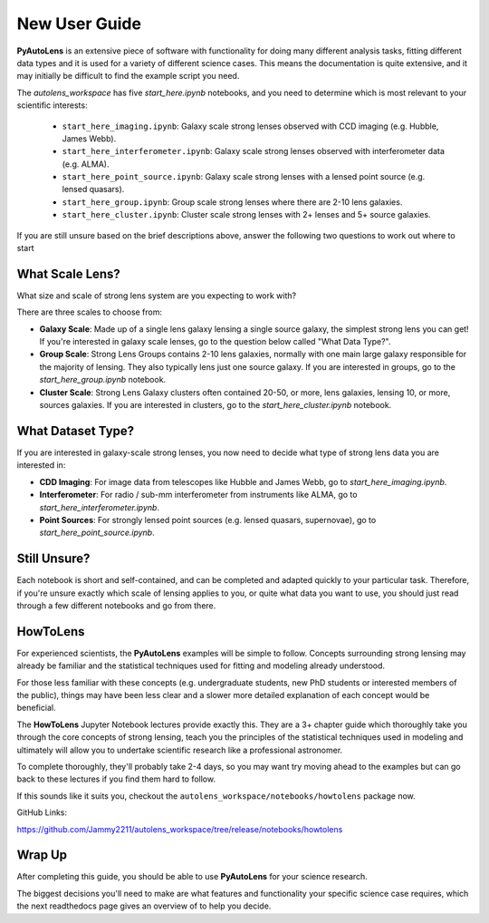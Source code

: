 .. _overview_2_new_user_guide:

New User Guide
==============

**PyAutoLens** is an extensive piece of software with functionality for doing many different analysis tasks, fitting
different data types and it is used for a variety of different science cases. This means the documentation is quite
extensive, and it may initially be difficult to find the example script you need.

The `autolens_workspace` has five `start_here.ipynb` notebooks, and you need to determine which is most relevant
to your scientific interests:

 - ``start_here_imaging.ipynb``: Galaxy scale strong lenses observed with CCD imaging (e.g. Hubble, James Webb).
 - ``start_here_interferometer.ipynb``: Galaxy scale strong lenses observed with interferometer data (e.g. ALMA).
 - ``start_here_point_source.ipynb``: Galaxy scale strong lenses with a lensed point source (e.g. lensed quasars).
 - ``start_here_group.ipynb``: Group scale strong lenses where there are 2-10 lens galaxies.
 - ``start_here_cluster.ipynb``: Cluster scale strong lenses with 2+ lenses and 5+ source galaxies.

If you are still unsure based on the brief descriptions above, answer the following two questions to work out
where to start

What Scale Lens?
----------------

What size and scale of strong lens system are you expecting to work with?

There are three scales to choose from:

- **Galaxy Scale**: Made up of a single lens galaxy lensing a single source galaxy, the simplest strong lens you can get!
  If you're interested in galaxy scale lenses, go to the question below called "What Data Type?".

- **Group Scale**: Strong Lens Groups contains 2-10 lens galaxies, normally with one main large galaxy responsible for the majority of lensing.
  They also typically lens just one source galaxy. If you are interested in groups, go to the `start_here_group.ipynb` notebook.

- **Cluster Scale**: Strong Lens Galaxy clusters often contained 20-50, or more, lens galaxies, lensing 10, or more, sources galaxies.
  If you are interested in clusters, go to the `start_here_cluster.ipynb` notebook.

What Dataset Type?
------------------

If you are interested in galaxy-scale strong lenses, you now need to decide what type of strong lens data you are
interested in:

- **CDD Imaging**: For image data from telescopes like Hubble and James Webb, go to `start_here_imaging.ipynb`.

- **Interferometer**: For radio / sub-mm interferometer from instruments like ALMA, go to `start_here_interferometer.ipynb`.

- **Point Sources**: For strongly lensed point sources (e.g. lensed quasars, supernovae), go to `start_here_point_source.ipynb`.

Still Unsure?
-------------

Each notebook is short and self-contained, and can be completed and adapted quickly to your particular task.
Therefore, if you're unsure exactly which scale of lensing applies to you, or quite what data you want to use, you
should just read through a few different notebooks and go from there.

HowToLens
---------

For experienced scientists, the **PyAutoLens** examples will be simple to follow. Concepts surrounding strong lensing may
already be familiar and the statistical techniques used for fitting and modeling already understood.

For those less familiar with these concepts (e.g. undergraduate students, new PhD students or interested members of the
public), things may have been less clear and a slower more detailed explanation of each concept would be beneficial.

The **HowToLens** Jupyter Notebook lectures provide exactly this. They are a 3+ chapter guide which thoroughly
take you through the core concepts of strong lensing, teach you the principles of the statistical techniques
used in modeling and ultimately will allow you to undertake scientific research like a professional astronomer.

To complete thoroughly, they'll probably take 2-4 days, so you may want try moving ahead to the examples but can
go back to these lectures if you find them hard to follow.

If this sounds like it suits you, checkout the ``autolens_workspace/notebooks/howtolens`` package now.

GitHub Links:

https://github.com/Jammy2211/autolens_workspace/tree/release/notebooks/howtolens

Wrap Up
-------

After completing this guide, you should be able to use **PyAutoLens** for your science research.

The biggest decisions you'll need to make are what features and functionality your specific science case requires,
which the next readthedocs page gives an overview of to help you decide.